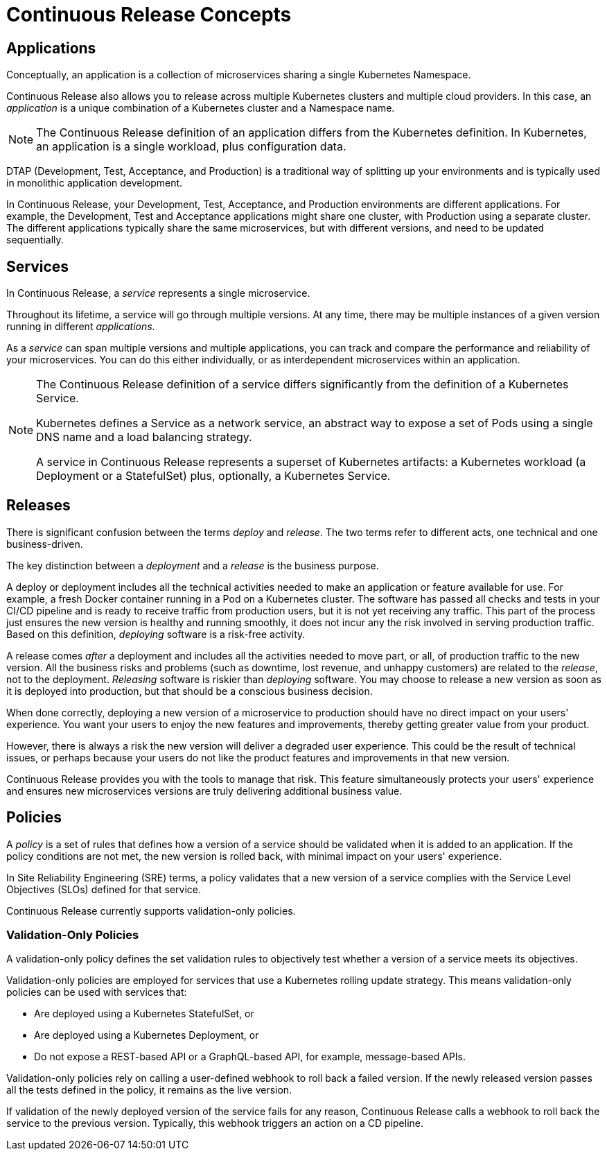 = Continuous Release Concepts

== Applications

Conceptually, an application is a collection of microservices sharing a single Kubernetes Namespace.

Continuous Release also allows you to release across multiple Kubernetes clusters and multiple cloud providers. In this case, an _application_ is a unique combination of a Kubernetes cluster and a Namespace name.

NOTE: The Continuous Release definition of an application differs from the Kubernetes definition. In Kubernetes, an application is a single workload, plus configuration data.

DTAP (Development, Test, Acceptance, and Production) is a traditional way of splitting up your environments and is typically used in monolithic application development.

In Continuous Release, your Development, Test, Acceptance, and Production environments are different applications. For example, the Development, Test and Acceptance applications might share one cluster, with Production using a separate cluster. The different applications typically share the same microservices, but with different versions, and need to be updated sequentially.

== Services

In Continuous Release, a _service_ represents a single microservice.

Throughout its lifetime, a service will go through multiple versions. At any time, there may be multiple instances of a given version running in different _applications_.

As a _service_ can span multiple versions and multiple applications, you can track and compare the performance and reliability of your microservices. You can do this either individually, or as interdependent microservices within an application.

[NOTE]
====
The Continuous Release definition of a service differs significantly from the definition of a Kubernetes Service.

Kubernetes defines a Service as a network service, an abstract way to expose a set of Pods using a single DNS name and a load balancing strategy.

A service in Continuous Release represents a superset of Kubernetes artifacts: a Kubernetes workload (a Deployment or a StatefulSet) plus, optionally, a Kubernetes Service.

====

== Releases

There is significant confusion between the terms _deploy_ and _release_. The two terms refer to different acts, one technical and one business-driven.

The key distinction between a _deployment_ and a _release_ is the business purpose.

A deploy or deployment includes all the technical activities needed to make an application or feature available for use. For example, a fresh Docker container running in a Pod on a Kubernetes cluster. The software has passed all checks and tests in your CI/CD pipeline and is ready to receive traffic from production users, but it is not yet receiving any traffic. This part of the process just ensures the new version is healthy and running smoothly, it does not incur any the risk involved in serving production traffic. Based on this definition, _deploying_ software is a risk-free activity.

A release comes _after_ a deployment and includes all the activities needed to move part, or all, of production traffic to the new version. All the business risks and problems (such as downtime, lost revenue, and unhappy customers) are related to the _release_, not to the deployment. _Releasing_ software is riskier than _deploying_ software. You may choose to release a new version as soon as it is deployed into production, but that should be a conscious business decision.

When done correctly, deploying a new version of a microservice to production should have no direct impact on your users' experience. You want your users to enjoy the new features and improvements, thereby getting greater value from your product.

However, there is always a risk the new version will deliver a degraded user experience. This could be the result of technical issues, or perhaps because your users do not like the product features and improvements in that new version.

Continuous Release provides you with the tools to manage that risk. This feature simultaneously protects your users' experience and ensures new microservices versions are truly delivering additional business value.

== Policies

A _policy_ is a set of rules that defines how a version of a service should be validated when it is added to an application. If the policy conditions are not met, the new version is rolled back, with minimal impact on your users' experience.

In Site Reliability Engineering (SRE) terms, a policy validates that a new version of a service complies with the Service Level Objectives (SLOs) defined for that service.

Continuous Release currently supports validation-only policies.

=== Validation-Only Policies

A validation-only policy defines the set validation rules to objectively test whether a version of a service meets its objectives.

Validation-only policies are employed for services that use a Kubernetes rolling update strategy. This means validation-only policies can be used with services that:

* Are deployed using a Kubernetes StatefulSet, or
* Are deployed using a Kubernetes Deployment, or
* Do not expose a REST-based API or a GraphQL-based API, for example, message-based APIs.

Validation-only policies rely on calling a user-defined webhook to roll back a failed version. If the newly released version passes all the tests defined in the policy, it remains as the live version. 

If validation of the newly deployed version of the service fails for any reason, Continuous Release calls a webhook to roll back the service to the previous version. Typically, this webhook triggers an action on a CD pipeline.